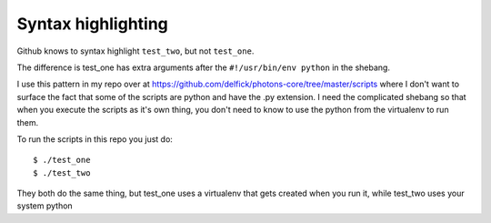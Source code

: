 Syntax highlighting
===================

Github knows to syntax highlight ``test_two``, but not ``test_one``.

The difference is test_one has extra arguments after the ``#!/usr/bin/env python``
in the shebang.

I use this pattern in my repo over at https://github.com/delfick/photons-core/tree/master/scripts
where I don't want to surface the fact that some of the scripts are python and
have the .py extension. I need the complicated shebang so that when you execute
the scripts as it's own thing, you don't need to know to use the python from
the virtualenv to run them.

To run the scripts in this repo you just do::

    $ ./test_one
    $ ./test_two

They both do the same thing, but test_one uses a virtualenv that gets created
when you run it, while test_two uses your system python
